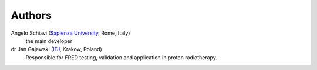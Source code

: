 Authors
=================================

Angelo Schiavi (`Sapienza University <https://www.uniroma1.it/en/pagina-strutturale/home>`_, Rome, Italy)
    the main developer

dr Jan Gajewski (`IFJ <https://www.ifj.edu.pl/en/index.php>`_, Krakow, Poland) |imageJGa|
    Responsible for FRED testing, validation and application in proton radiotherapy.



.. |imageJGa| image:: autorPhotos/JanGajewski.JPG
  :width: 70
  :alt: Jan Gajewski photo
